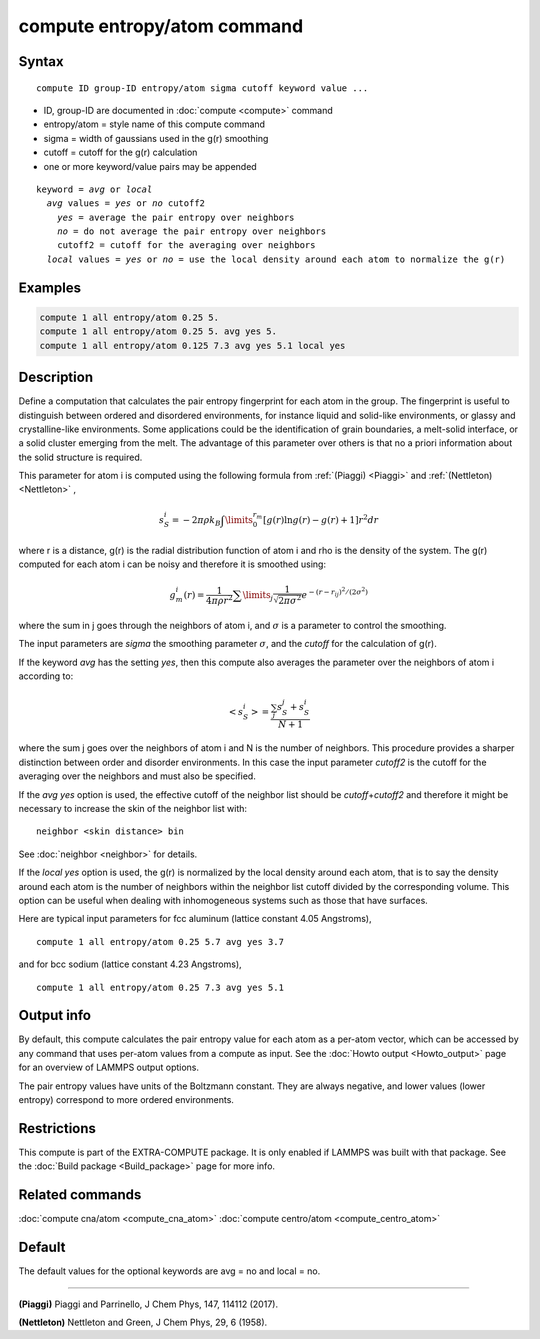 .. index:: compute entropy/atom

compute entropy/atom command
============================

Syntax
""""""

.. parsed-literal::

   compute ID group-ID entropy/atom sigma cutoff keyword value ...

* ID, group-ID are documented in :doc:`compute <compute>` command
* entropy/atom = style name of this compute command
* sigma = width of gaussians used in the g(r) smoothing
* cutoff = cutoff for the g(r) calculation
* one or more keyword/value pairs may be appended

.. parsed-literal::

   keyword = *avg* or *local*
     *avg* values = *yes* or *no* cutoff2
       *yes* = average the pair entropy over neighbors
       *no* = do not average the pair entropy over neighbors
       cutoff2 = cutoff for the averaging over neighbors
     *local* values = *yes* or *no* = use the local density around each atom to normalize the g(r)

Examples
""""""""

.. code-block:: LAMMPS

   compute 1 all entropy/atom 0.25 5.
   compute 1 all entropy/atom 0.25 5. avg yes 5.
   compute 1 all entropy/atom 0.125 7.3 avg yes 5.1 local yes

Description
"""""""""""

Define a computation that calculates the pair entropy fingerprint for
each atom in the group. The fingerprint is useful to distinguish between
ordered and disordered environments, for instance liquid and solid-like
environments, or glassy and crystalline-like environments. Some
applications could be the identification of grain boundaries, a
melt-solid interface, or a solid cluster emerging from the melt.
The advantage of this parameter over others is that no a priori
information about the solid structure is required.

This parameter for atom i is computed using the following formula from
:ref:`(Piaggi) <Piaggi>` and :ref:`(Nettleton) <Nettleton>` ,

.. math::

   s_S^i=-2\pi\rho k_B \int\limits_0^{r_m} \left [ g(r) \ln g(r) - g(r) + 1 \right ] r^2 dr

where r is a distance, g(r) is the radial distribution function of atom
i and rho is the density of the system. The g(r) computed for each
atom i can be noisy and therefore it is smoothed using:

.. math::

   g_m^i(r) = \frac{1}{4 \pi \rho r^2} \sum\limits_{j} \frac{1}{\sqrt{2 \pi \sigma^2}} e^{-(r-r_{ij})^2/(2\sigma^2)}

where the sum in j goes through the neighbors of atom i, and :math:`\sigma`
is a parameter to control the smoothing.

The input parameters are *sigma* the smoothing parameter :math:`\sigma`,
and the *cutoff* for the calculation of g(r).

If the keyword *avg* has the setting *yes*, then this compute also
averages the parameter over the neighbors  of atom i according to:

.. math::

  \left< s_S^i \right>  = \frac{\sum_j s_S^j + s_S^i}{N + 1}

where the sum j goes over the neighbors of atom i and N is the number
of neighbors. This procedure provides a sharper distinction between
order and disorder environments. In this case the input parameter
*cutoff2* is the cutoff for the averaging over the neighbors and
must also be specified.

If the *avg yes* option is used, the effective cutoff of the neighbor
list should be *cutoff*\ +\ *cutoff2* and therefore it might be necessary
to increase the skin of the neighbor list with:

.. parsed-literal::

   neighbor <skin distance> bin

See :doc:`neighbor <neighbor>` for details.

If the *local yes* option is used, the g(r) is normalized by the
local density around each atom, that is to say the density around each
atom  is the number of neighbors within the neighbor list cutoff divided
by the corresponding volume. This option can be useful when dealing with
inhomogeneous systems such as those that have surfaces.

Here are typical input parameters for fcc aluminum (lattice
constant 4.05 Angstroms),

.. parsed-literal::

   compute 1 all entropy/atom 0.25 5.7 avg yes 3.7

and for bcc sodium (lattice constant 4.23 Angstroms),

.. parsed-literal::

   compute 1 all entropy/atom 0.25 7.3 avg yes 5.1

Output info
"""""""""""

By default, this compute calculates the pair entropy value for each
atom as a per-atom vector, which can be accessed by any command that
uses per-atom values from a compute as input.  See the :doc:`Howto output <Howto_output>` page for an overview of LAMMPS output
options.

The pair entropy values have units of the Boltzmann constant. They are
always negative, and lower values (lower entropy) correspond to more
ordered environments.

Restrictions
""""""""""""

This compute is part of the EXTRA-COMPUTE package.  It is only enabled if
LAMMPS was built with that package.  See the :doc:`Build package <Build_package>` page for more info.

Related commands
""""""""""""""""

:doc:`compute cna/atom <compute_cna_atom>`
:doc:`compute centro/atom <compute_centro_atom>`

Default
"""""""

The default values for the optional keywords are avg = no and local = no.

----------

.. _Piaggi:

**(Piaggi)** Piaggi and Parrinello, J Chem Phys, 147, 114112 (2017).

.. _Nettleton:

**(Nettleton)** Nettleton and Green, J Chem Phys, 29, 6 (1958).
